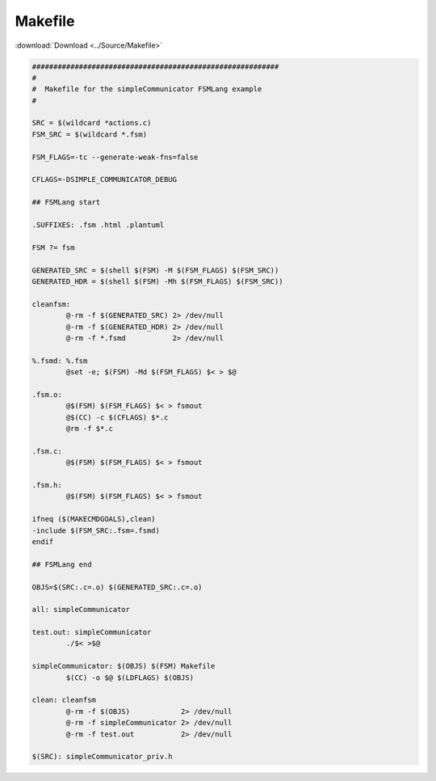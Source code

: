 ======================
Makefile
======================

:download:`Download <../Source/Makefile>`

.. code-block:: make

	##########################################################
	#
	#  Makefile for the simpleCommunicator FSMLang example
	#
	
	SRC = $(wildcard *actions.c)
	FSM_SRC = $(wildcard *.fsm)
	
	FSM_FLAGS=-tc --generate-weak-fns=false
	
	CFLAGS=-DSIMPLE_COMMUNICATOR_DEBUG
	
	## FSMLang start
	
	.SUFFIXES: .fsm .html .plantuml 
	
	FSM ?= fsm
	
	GENERATED_SRC = $(shell $(FSM) -M $(FSM_FLAGS) $(FSM_SRC))
	GENERATED_HDR = $(shell $(FSM) -Mh $(FSM_FLAGS) $(FSM_SRC))
	
	cleanfsm:
		@-rm -f $(GENERATED_SRC) 2> /dev/null
		@-rm -f $(GENERATED_HDR) 2> /dev/null
		@-rm -f *.fsmd           2> /dev/null
	
	%.fsmd: %.fsm
		@set -e; $(FSM) -Md $(FSM_FLAGS) $< > $@
	
	.fsm.o:
		@$(FSM) $(FSM_FLAGS) $< > fsmout 
		@$(CC) -c $(CFLAGS) $*.c
		@rm -f $*.c
	
	.fsm.c:
		@$(FSM) $(FSM_FLAGS) $< > fsmout 
	
	.fsm.h:
		@$(FSM) $(FSM_FLAGS) $< > fsmout 
	
	ifneq ($(MAKECMDGOALS),clean)
	-include $(FSM_SRC:.fsm=.fsmd)
	endif
	
	## FSMLang end
	
	OBJS=$(SRC:.c=.o) $(GENERATED_SRC:.c=.o)
	
	all: simpleCommunicator
	
	test.out: simpleCommunicator
		./$< >$@
	
	simpleCommunicator: $(OBJS) $(FSM) Makefile
		$(CC) -o $@ $(LDFLAGS) $(OBJS)
	
	clean: cleanfsm
		@-rm -f $(OBJS)            2> /dev/null
		@-rm -f simpleCommunicator 2> /dev/null
		@-rm -f test.out           2> /dev/null
	
	$(SRC): simpleCommunicator_priv.h
	
